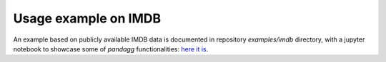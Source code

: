 Usage example on IMDB
=====================

An example based on publicly available IMDB data is documented in repository `examples/imdb` directory, with
a jupyter notebook to showcase some of `pandagg` functionalities: `here it is <_external/imdb_exploration.html>`_.